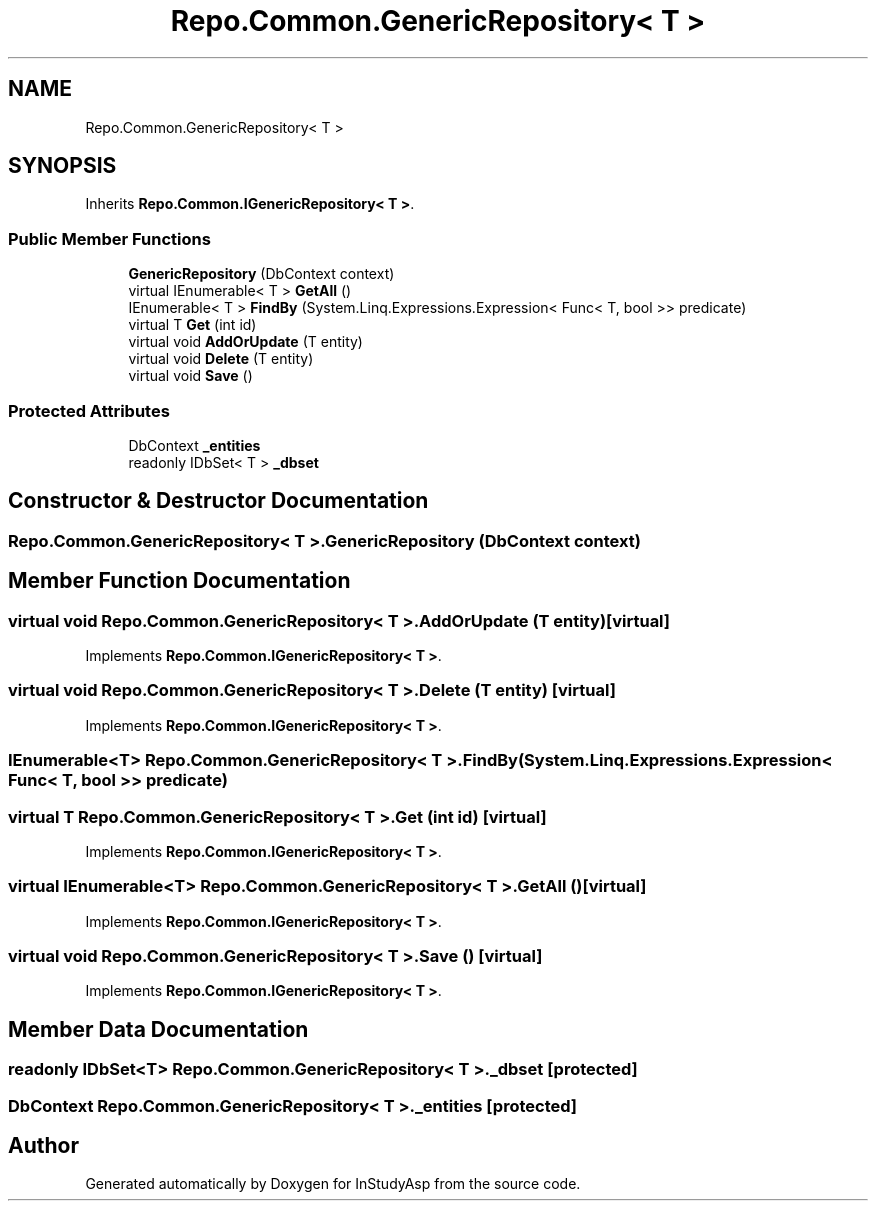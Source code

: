 .TH "Repo.Common.GenericRepository< T >" 3 "Fri Sep 22 2017" "InStudyAsp" \" -*- nroff -*-
.ad l
.nh
.SH NAME
Repo.Common.GenericRepository< T >
.SH SYNOPSIS
.br
.PP
.PP
Inherits \fBRepo\&.Common\&.IGenericRepository< T >\fP\&.
.SS "Public Member Functions"

.in +1c
.ti -1c
.RI "\fBGenericRepository\fP (DbContext context)"
.br
.ti -1c
.RI "virtual IEnumerable< T > \fBGetAll\fP ()"
.br
.ti -1c
.RI "IEnumerable< T > \fBFindBy\fP (System\&.Linq\&.Expressions\&.Expression< Func< T, bool >> predicate)"
.br
.ti -1c
.RI "virtual T \fBGet\fP (int id)"
.br
.ti -1c
.RI "virtual void \fBAddOrUpdate\fP (T entity)"
.br
.ti -1c
.RI "virtual void \fBDelete\fP (T entity)"
.br
.ti -1c
.RI "virtual void \fBSave\fP ()"
.br
.in -1c
.SS "Protected Attributes"

.in +1c
.ti -1c
.RI "DbContext \fB_entities\fP"
.br
.ti -1c
.RI "readonly IDbSet< T > \fB_dbset\fP"
.br
.in -1c
.SH "Constructor & Destructor Documentation"
.PP 
.SS "\fBRepo\&.Common\&.GenericRepository\fP< T >\&.\fBGenericRepository\fP (DbContext context)"

.SH "Member Function Documentation"
.PP 
.SS "virtual void \fBRepo\&.Common\&.GenericRepository\fP< T >\&.AddOrUpdate (T entity)\fC [virtual]\fP"

.PP
Implements \fBRepo\&.Common\&.IGenericRepository< T >\fP\&.
.SS "virtual void \fBRepo\&.Common\&.GenericRepository\fP< T >\&.Delete (T entity)\fC [virtual]\fP"

.PP
Implements \fBRepo\&.Common\&.IGenericRepository< T >\fP\&.
.SS "IEnumerable<T> \fBRepo\&.Common\&.GenericRepository\fP< T >\&.FindBy (System\&.Linq\&.Expressions\&.Expression< Func< T, bool >> predicate)"

.SS "virtual T \fBRepo\&.Common\&.GenericRepository\fP< T >\&.Get (int id)\fC [virtual]\fP"

.PP
Implements \fBRepo\&.Common\&.IGenericRepository< T >\fP\&.
.SS "virtual IEnumerable<T> \fBRepo\&.Common\&.GenericRepository\fP< T >\&.GetAll ()\fC [virtual]\fP"

.PP
Implements \fBRepo\&.Common\&.IGenericRepository< T >\fP\&.
.SS "virtual void \fBRepo\&.Common\&.GenericRepository\fP< T >\&.Save ()\fC [virtual]\fP"

.PP
Implements \fBRepo\&.Common\&.IGenericRepository< T >\fP\&.
.SH "Member Data Documentation"
.PP 
.SS "readonly IDbSet<T> \fBRepo\&.Common\&.GenericRepository\fP< T >\&._dbset\fC [protected]\fP"

.SS "DbContext \fBRepo\&.Common\&.GenericRepository\fP< T >\&._entities\fC [protected]\fP"


.SH "Author"
.PP 
Generated automatically by Doxygen for InStudyAsp from the source code\&.
